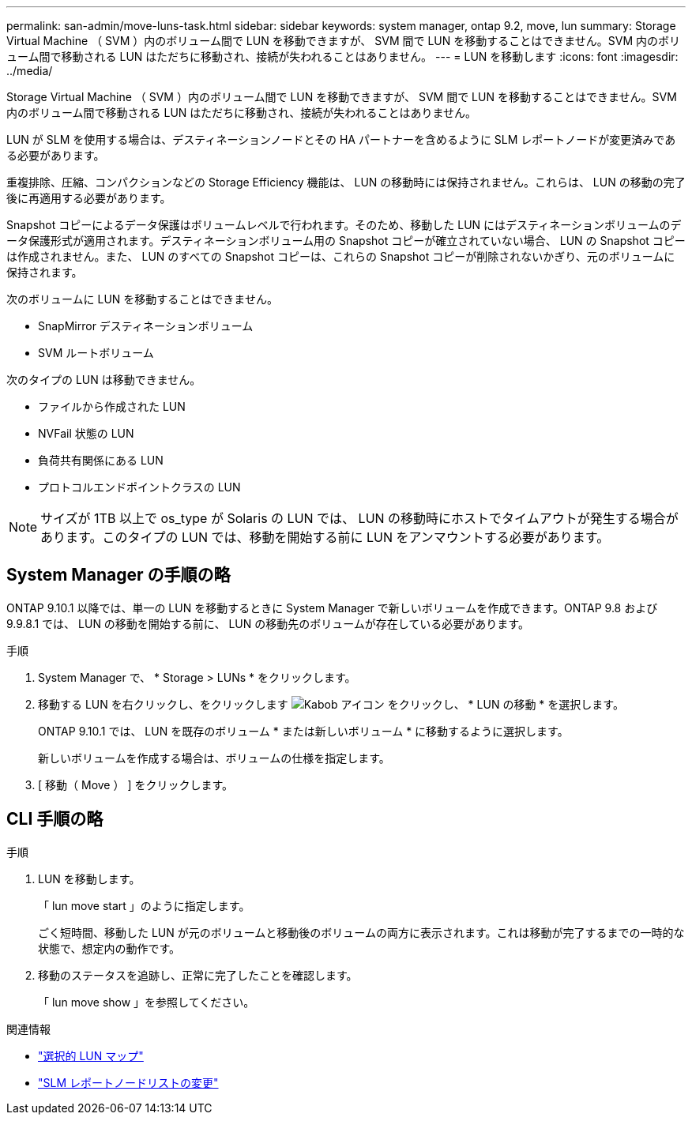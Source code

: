 ---
permalink: san-admin/move-luns-task.html 
sidebar: sidebar 
keywords: system manager, ontap 9.2, move, lun 
summary: Storage Virtual Machine （ SVM ）内のボリューム間で LUN を移動できますが、 SVM 間で LUN を移動することはできません。SVM 内のボリューム間で移動される LUN はただちに移動され、接続が失われることはありません。 
---
= LUN を移動します
:icons: font
:imagesdir: ../media/


[role="lead"]
Storage Virtual Machine （ SVM ）内のボリューム間で LUN を移動できますが、 SVM 間で LUN を移動することはできません。SVM 内のボリューム間で移動される LUN はただちに移動され、接続が失われることはありません。

LUN が SLM を使用する場合は、デスティネーションノードとその HA パートナーを含めるように SLM レポートノードが変更済みである必要があります。

重複排除、圧縮、コンパクションなどの Storage Efficiency 機能は、 LUN の移動時には保持されません。これらは、 LUN の移動の完了後に再適用する必要があります。

Snapshot コピーによるデータ保護はボリュームレベルで行われます。そのため、移動した LUN にはデスティネーションボリュームのデータ保護形式が適用されます。デスティネーションボリューム用の Snapshot コピーが確立されていない場合、 LUN の Snapshot コピーは作成されません。また、 LUN のすべての Snapshot コピーは、これらの Snapshot コピーが削除されないかぎり、元のボリュームに保持されます。

次のボリュームに LUN を移動することはできません。

* SnapMirror デスティネーションボリューム
* SVM ルートボリューム


次のタイプの LUN は移動できません。

* ファイルから作成された LUN
* NVFail 状態の LUN
* 負荷共有関係にある LUN
* プロトコルエンドポイントクラスの LUN


[NOTE]
====
サイズが 1TB 以上で os_type が Solaris の LUN では、 LUN の移動時にホストでタイムアウトが発生する場合があります。このタイプの LUN では、移動を開始する前に LUN をアンマウントする必要があります。

====


== System Manager の手順の略

ONTAP 9.10.1 以降では、単一の LUN を移動するときに System Manager で新しいボリュームを作成できます。ONTAP 9.8 および 9.9.8.1 では、 LUN の移動を開始する前に、 LUN の移動先のボリュームが存在している必要があります。

手順

. System Manager で、 * Storage > LUNs * をクリックします。
. 移動する LUN を右クリックし、をクリックします image:icon_kabob.gif["Kabob アイコン"] をクリックし、 * LUN の移動 * を選択します。
+
ONTAP 9.10.1 では、 LUN を既存のボリューム * または新しいボリューム * に移動するように選択します。

+
新しいボリュームを作成する場合は、ボリュームの仕様を指定します。

. [ 移動（ Move ） ] をクリックします。




== CLI 手順の略

.手順
. LUN を移動します。
+
「 lun move start 」のように指定します。

+
ごく短時間、移動した LUN が元のボリュームと移動後のボリュームの両方に表示されます。これは移動が完了するまでの一時的な状態で、想定内の動作です。

. 移動のステータスを追跡し、正常に完了したことを確認します。
+
「 lun move show 」を参照してください。



.関連情報
* link:selective-lun-map-concept.html["選択的 LUN マップ"]
* link:modify-slm-reporting-nodes-task.html["SLM レポートノードリストの変更"]

